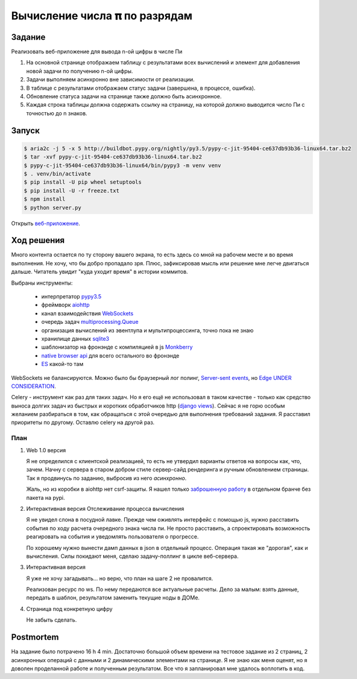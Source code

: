 ==============================
Вычисление числа 𝛑 по разрядам
==============================


Задание
=======

Реализовать веб-приложение для вывода n-ой цифры в числе Пи

1. На основной странице отображаем таблицу с результатами всех вычислений и
   элемент для добавления новой задачи по получению n-ой цифры.
2. Задачи выполняем асинхронно вне зависимости от реализации.
3. В таблице с результатами отображаем статус задачи (завершена, в процессе,
   ошибка).
4. Обновление статуса задачи на странице также должно быть асинхронное.
5. Каждая строка таблицы должна содержать ссылку на страницу, на которой
   должно выводится число Пи с точностью до n знаков.


Запуск
======

.. code-block:: sh

   $ aria2c -j 5 -x 5 http://buildbot.pypy.org/nightly/py3.5/pypy-c-jit-95404-ce637db93b36-linux64.tar.bz2
   $ tar -xvf pypy-c-jit-95404-ce637db93b36-linux64.tar.bz2
   $ pypy-c-jit-95404-ce637db93b36-linux64/bin/pypy3 -m venv venv
   $ . venv/bin/activate
   $ pip install -U pip wheel setuptools
   $ pip install -U -r freeze.txt
   $ npm install
   $ python server.py

Открыть `веб-приложение <http://127.0.0.1:8080/>`_.


Ход решения
===========

Много контента остается по ту сторону вашего экрана, то есть здесь со мной на рабочем месте и во время выполнения. Не
хочу, что бы добро пропадало зря. Плюс, зафиксировав мысль или решение мне легче двигаться дальше. Читатель увидит "куда
уходит время" в истории коммитов.

Выбраны инструменты:

 - интерпретатор `pypy3.5 <http://buildbot.pypy.org/nightly/py3.5/pypy-c-jit-95404-ce637db93b36-linux64.tar.bz2>`_
 - фреймворк `aiohttp <https://docs.aiohttp.org/en/stable/>`_
 - канал взаимодействия `WebSockets <https://developer.mozilla.org/en-US/docs/Web/API/WebSockets_API>`_
 - очередь задач `multiprocessing.Queue <https://docs.python.org/3.5/library/multiprocessing.html#multiprocessing.Queuee>`_
 - организация вычислений из эвентлупа и мультипроцессинга, точно пока не знаю
 - хранилище данных `sqlite3 <https://sqlite.org/index.html>`_
 - шаблонизатор на фронэнде с компиляцией в js `Monkberry <https://monkberry.js.org/>`_
 - `native browser api <https://developer.mozilla.org/en-US/docs/Web/API>`_ для всего остального во фронэнде
 - `ES <https://www.ecma-international.org/publications/standards/Ecma-262.htm>`_ какой-то там

WebSockets не балансируются. Можно было бы браузерный лог полинг,
`Server-sent events <https://developer.mozilla.org/en-US/docs/Web/API/Server-sent_events>`_, но
`Edge UNDER CONSIDERATION <https://developer.microsoft.com/en-us/microsoft-edge/platform/status/serversenteventseventsource/?q=EventSource>`_.

Celery - инструмент как раз для таких задач. Но я его ещё не использовал в таком качестве - только как средство выноса
долгих задач из быстрых и коротких обработчиков http
(`django views <https://docs.djangoproject.com/en/2.1/topics/http/views/>`_). Сейчас я не горю особым желанием
разбираться в том, как обращаться с этой очередью для выполнения требований задания. Я расставил приоритеты по другому.
Оставлю celery на другой раз.


План
----

.. role:: strike

1. Web 1.0 версия

   Я не определился с клиентской реализацией, то есть не утвердил варианты ответов на вопросы как, что, зачем. Начну с
   сервера в старом добром стиле сервер-сайд рендеринга и ручным обновлением страницы. Так я продвинусь по заданию,
   выбросив из него `асинхронно`.

   Жаль, но из коробки в aiohttp нет csrf-защиты. Я нашел только `заброшенную работу
   <https://github.com/asvetlov/aiohttp-csrf/tree/init>`_ в отдельном бранче без пакета на pypi.

2. :strike:`Интерактивная версия` Отслеживание процесса вычисления

   Я не увидел слона в посудной лавке. Прежде чем оживлять интерфейс с помощью js, нужно расставить события по ходу
   расчета очередного знака числа пи. Не просто расставить, а спроектировать возможность реагировать на события и
   уведомлять пользователя о прогрессе.

   По хорошему нужно вынести дамп данных в json в отдельный процесс. Операция такая же "дорогая", как и вычисления. Силы
   покидают меня, сделаю задачу-поллинг в цикле веб-сервера.

3. Интерактивная версия

   Я уже не хочу загадывать... но верю, что план на шаге 2 не провалится.

   Реализован ресурс по ws. По нему передаются все актуальные расчеты. Дело за малым: взять данные, передать в шаблон,
   результатом заменить текущие ноды в ДОМе.

4. Страница под конкретную цифру

   Не забыть сделать.


Postmortem
==========

На задание было потрачено 16 h 4 min. Достаточно большой объем времени на тестовое задание из 2 страниц, 2 асинхронных
операций с данными и 2 динамическими элементами на странице. Я не знаю как меня оценят, но я доволен проделанной работе
и полученным результатом. Все что я запланировал мне удалось воплотить в код.

